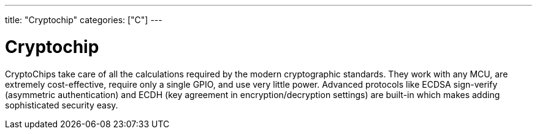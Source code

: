 ---
title: "Cryptochip"
categories: ["C"]
---

= Cryptochip

CryptoChips take care of all the calculations required by the  modern cryptographic standards. They work with any MCU, are extremely cost-effective, require only a single GPIO, and use very little power. Advanced protocols like ECDSA sign-verify (asymmetric authentication) and ECDH (key agreement in encryption/decryption settings) are built-in which makes adding sophisticated security easy.
 
